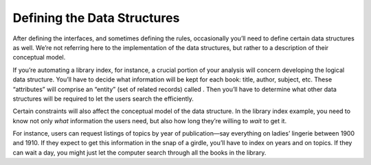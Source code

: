 Defining the Data Structures
============================

After defining the interfaces, and sometimes defining the rules,
occasionally you’ll need to define certain data structures as well.
We’re not referring here to the implementation of the data structures,
but rather to a description of their conceptual model.

If you’re automating a library index, for instance, a crucial portion of
your analysis will concern developing the logical data structure. You’ll
have to decide what information will be kept for each book: title,
author, subject, etc. These “attributes” will comprise an “entity” (set
of related records) called . Then you’ll have to determine what other
data structures will be required to let the users search the
efficiently.

.. figure:: img2-060.png
   :alt: Given two adequate solutions,
   the correct one is the simpler.
   

    the correct one is the simpler.

Certain constraints will also affect the conceptual model of the data
structure. In the library index example, you need to know not only
*what* information the users need, but also how long they’re willing to
*wait* to get it.

For instance, users can request listings of topics by year of
publication—say everything on ladies’ lingerie between 1900 and 1910. If
they expect to get this information in the snap of a girdle, you’ll have
to index on years and on topics. If they can wait a day, you might just
let the computer search through all the books in the library.
